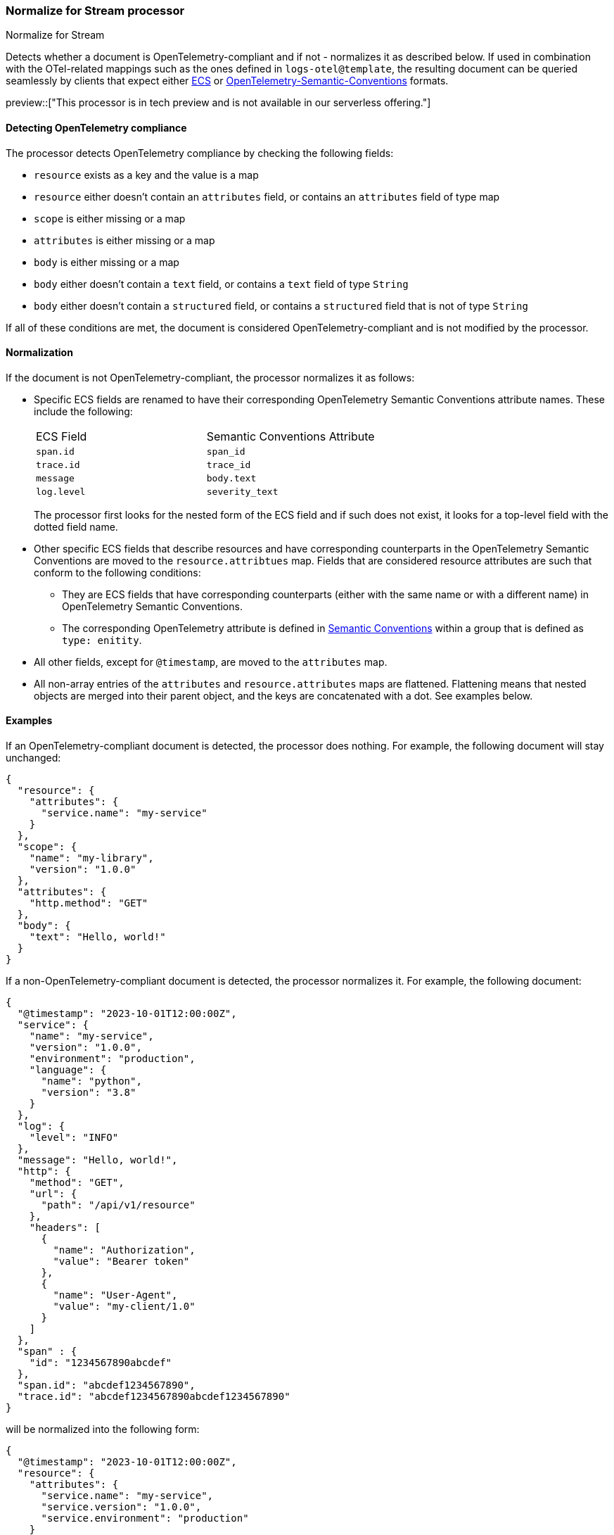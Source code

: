 [role="xpack"]
[[normalize-for-stream-processor]]
=== Normalize for Stream processor
++++
<titleabbrev>Normalize for Stream</titleabbrev>
++++

Detects whether a document is OpenTelemetry-compliant and if not -
normalizes it as described below. If used in combination with the OTel-related
mappings such as the ones defined in `logs-otel@template`, the resulting
document can be queried seamlessly by clients that expect either https://www.elastic.co/guide/en/ecs/current/index.html[ECS] or https://github.com/open-telemetry/semantic-conventions[OpenTelemetry-Semantic-Conventions] formats.

preview::["This processor is in tech preview and is not available in our serverless offering."]

[[normalize-for-stream-detecting]]
==== Detecting OpenTelemetry compliance

The processor detects OpenTelemetry compliance by checking the following fields:

* `resource` exists as a key and the value is a map
* `resource` either doesn't contain an `attributes` field, or contains an `attributes` field of type map
* `scope` is either missing or a map
* `attributes` is either missing or a map
* `body` is either missing or a map
* `body` either doesn't contain a `text` field, or contains a `text` field of type `String`
* `body` either doesn't contain a `structured` field, or contains a `structured` field that is not of type `String`

If all of these conditions are met, the document is considered OpenTelemetry-compliant and is not modified by the processor.

[[normalize-for-stream-normalization]]
==== Normalization

If the document is not OpenTelemetry-compliant, the processor normalizes it as follows:

* Specific ECS fields are renamed to have their corresponding OpenTelemetry Semantic Conventions attribute names. These include the following:
+
|======
| ECS Field   | Semantic Conventions Attribute |
| `span.id`   | `span_id`                      |
| `trace.id`  | `trace_id`                     |
| `message`   | `body.text`                    |
| `log.level` | `severity_text`                |
|======
+
The processor first looks for the nested form of the ECS field and if such does not exist, it looks for a top-level field with the dotted field name.

* Other specific ECS fields that describe resources and have corresponding counterparts in the OpenTelemetry Semantic Conventions are moved to the `resource.attribtues` map. Fields that are considered resource attributes are such that conform to the following conditions:
** They are ECS fields that have corresponding counterparts (either with
      the same name or with a different name) in OpenTelemetry Semantic Conventions.
** The corresponding OpenTelemetry attribute is defined in
      https://github.com/open-telemetry/semantic-conventions/tree/main/model[Semantic Conventions]
      within a group that is defined as `type: enitity`.
* All other fields, except for `@timestamp`, are moved to the `attributes` map.
* All non-array entries of the `attributes` and `resource.attributes` maps are flattened. Flattening means that nested objects are merged into their parent object, and the keys are concatenated with a dot. See examples below.

[[normalize-for-stream-examples]]
==== Examples

If an OpenTelemetry-compliant document is detected, the processor does nothing. For example, the following document will stay unchanged:

```json
{
  "resource": {
    "attributes": {
      "service.name": "my-service"
    }
  },
  "scope": {
    "name": "my-library",
    "version": "1.0.0"
  },
  "attributes": {
    "http.method": "GET"
  },
  "body": {
    "text": "Hello, world!"
  }
}
```

If a non-OpenTelemetry-compliant document is detected, the processor normalizes it. For example, the following document:

```json
{
  "@timestamp": "2023-10-01T12:00:00Z",
  "service": {
    "name": "my-service",
    "version": "1.0.0",
    "environment": "production",
    "language": {
      "name": "python",
      "version": "3.8"
    }
  },
  "log": {
    "level": "INFO"
  },
  "message": "Hello, world!",
  "http": {
    "method": "GET",
    "url": {
      "path": "/api/v1/resource"
    },
    "headers": [
      {
        "name": "Authorization",
        "value": "Bearer token"
      },
      {
        "name": "User-Agent",
        "value": "my-client/1.0"
      }
    ]
  },
  "span" : {
    "id": "1234567890abcdef"
  },
  "span.id": "abcdef1234567890",
  "trace.id": "abcdef1234567890abcdef1234567890"
}
```

will be normalized into the following form:

```json
{
  "@timestamp": "2023-10-01T12:00:00Z",
  "resource": {
    "attributes": {
      "service.name": "my-service",
      "service.version": "1.0.0",
      "service.environment": "production"
    }
  },
  "attributes": {
    "service.language.name": "python",
    "service.language.version": "3.8",
    "http.method": "GET",
    "http.url.path": "/api/v1/resource",
    "http.headers": [
      {
        "name": "Authorization",
        "value": "Bearer token"
      },
      {
        "name": "User-Agent",
        "value": "my-client/1.0"
      }
    ]
  },
  "body": {
    "text": "Hello, world!"
  },
  "span_id": "1234567890abcdef",
  "trace_id": "abcdef1234567890abcdef1234567890"
}
```
